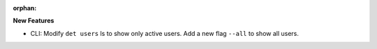 :orphan:

**New Features**

-  CLI: Modify ``det users`` ls to show only active users. Add a new flag ``--all`` to show all
   users.
